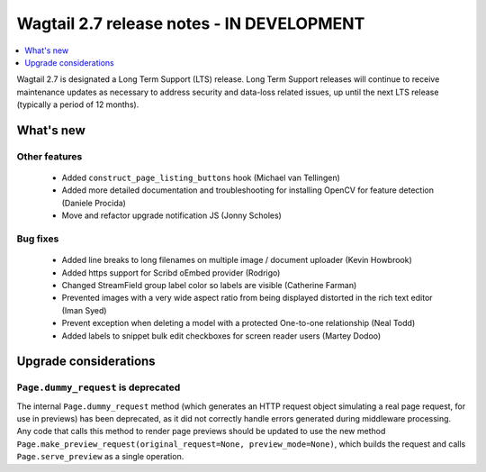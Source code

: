 ==========================================
Wagtail 2.7 release notes - IN DEVELOPMENT
==========================================

.. contents::
    :local:
    :depth: 1


Wagtail 2.7 is designated a Long Term Support (LTS) release. Long Term Support releases will continue to receive maintenance updates as necessary to address security and data-loss related issues, up until the next LTS release (typically a period of 12 months).


What's new
==========


Other features
~~~~~~~~~~~~~~

 * Added ``construct_page_listing_buttons`` hook (Michael van Tellingen)
 * Added more detailed documentation and troubleshooting for installing OpenCV for feature detection (Daniele Procida)
 * Move and refactor upgrade notification JS (Jonny Scholes)


Bug fixes
~~~~~~~~~

 * Added line breaks to long filenames on multiple image / document uploader (Kevin Howbrook)
 * Added https support for Scribd oEmbed provider (Rodrigo)
 * Changed StreamField group label color so labels are visible (Catherine Farman)
 * Prevented images with a very wide aspect ratio from being displayed distorted in the rich text editor (Iman Syed)
 * Prevent exception when deleting a model with a protected One-to-one relationship (Neal Todd)
 * Added labels to snippet bulk edit checkboxes for screen reader users (Martey Dodoo)


Upgrade considerations
======================

``Page.dummy_request`` is deprecated
~~~~~~~~~~~~~~~~~~~~~~~~~~~~~~~~~~~~

The internal ``Page.dummy_request`` method (which generates an HTTP request object simulating a real page request, for use in previews) has been deprecated, as it did not correctly handle errors generated during middleware processing. Any code that calls this method to render page previews should be updated to use the new method ``Page.make_preview_request(original_request=None, preview_mode=None)``, which builds the request and calls ``Page.serve_preview`` as a single operation.
